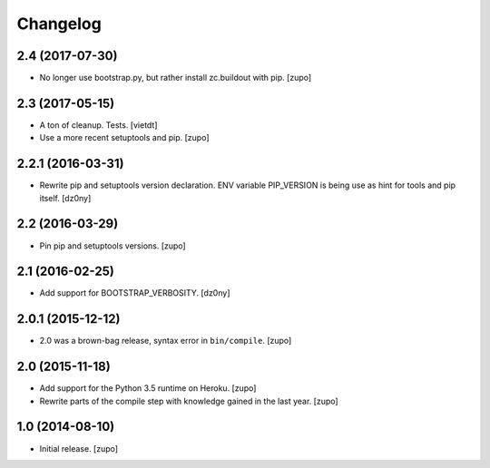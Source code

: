 Changelog
=========

2.4 (2017-07-30)
----------------

- No longer use bootstrap.py, but rather install zc.buildout with pip.
  [zupo]


2.3 (2017-05-15)
----------------

- A ton of cleanup. Tests.
  [vietdt]

- Use a more recent setuptools and pip.
  [zupo]


2.2.1 (2016-03-31)
------------------

- Rewrite pip and setuptools version declaration. ENV variable PIP_VERSION is
  being use as hint for tools and pip itself.
  [dz0ny]


2.2 (2016-03-29)
----------------

- Pin pip and setuptools versions.
  [zupo]


2.1 (2016-02-25)
----------------

- Add support for BOOTSTRAP_VERBOSITY.
  [dz0ny]


2.0.1 (2015-12-12)
------------------

- 2.0 was a brown-bag release, syntax error in ``bin/compile``.
  [zupo]


2.0 (2015-11-18)
----------------

- Add support for the Python 3.5 runtime on Heroku.
  [zupo]

- Rewrite parts of the compile step with knowledge gained in the last year.
  [zupo]


1.0 (2014-08-10)
----------------

- Initial release.
  [zupo]


